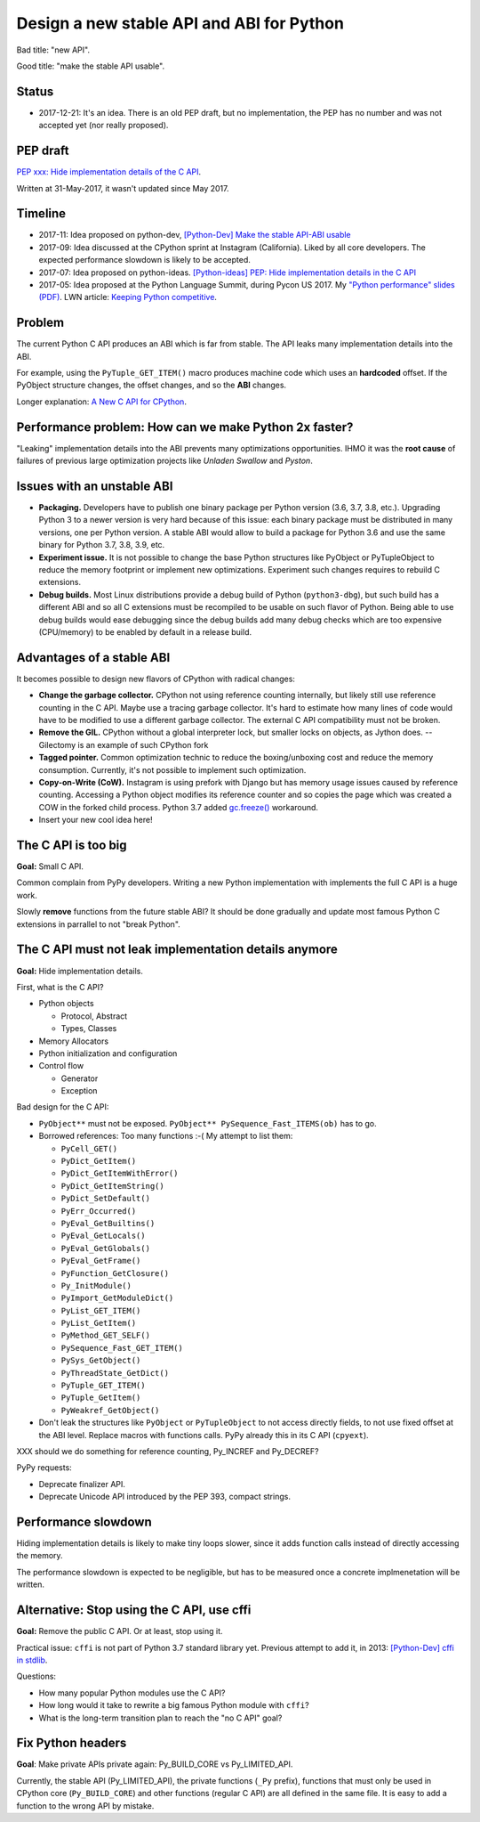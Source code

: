 ++++++++++++++++++++++++++++++++++++++++++
Design a new stable API and ABI for Python
++++++++++++++++++++++++++++++++++++++++++

Bad title: "new API".

Good title: "make the stable API usable".

Status
======

* 2017-12-21: It's an idea. There is an old PEP draft, but no implementation,
  the PEP has no number and was not accepted yet (nor really proposed).


PEP draft
=========

`PEP xxx: Hide implementation details of the C API
<https://github.com/vstinner/misc/blob/master/python/pep_c_api.rst>`_.

Written at 31-May-2017, it wasn't updated since May 2017.


Timeline
========

* 2017-11: Idea proposed on python-dev, `[Python-Dev] Make the stable API-ABI
  usable
  <https://mail.python.org/pipermail/python-dev/2017-November/150607.html>`_
* 2017-09: Idea discussed at the CPython sprint at Instagram (California).
  Liked by all core developers. The expected performance slowdown is likely to
  be accepted.
* 2017-07: Idea proposed on python-ideas. `[Python-ideas] PEP: Hide
  implementation details in the C API
  <https://mail.python.org/pipermail/python-ideas/2017-July/046399.html>`_
* 2017-05: Idea proposed at the Python Language Summit, during Pycon US 2017.
  My `"Python performance" slides (PDF)
  <https://github.com/vstinner/conf/raw/master/2017-PyconUS/summit.pdf>`_.
  LWN article: `Keeping Python competitive
  <https://lwn.net/Articles/723752/#723949>`_.



Problem
=======

The current Python C API produces an ABI which is far from stable. The API
leaks many implementation details into the ABI.

For example, using the ``PyTuple_GET_ITEM()`` macro produces machine code which
uses an **hardcoded** offset. If the PyObject structure changes, the offset
changes, and so the **ABI** changes.

Longer explanation: `A New C API for CPython
<https://vstinner.github.io/new-python-c-api.html>`_.


Performance problem: How can we make Python 2x faster?
======================================================

"Leaking" implementation details into the ABI prevents many optimizations
opportunities. IHMO it was the **root cause** of failures of previous large
optimization projects like *Unladen Swallow* and *Pyston*.


Issues with an unstable ABI
===========================

* **Packaging.** Developers have to publish one binary package per Python
  version (3.6, 3.7, 3.8, etc.). Upgrading Python 3 to a newer version
  is very hard because of this issue: each binary package must be
  distributed in many versions, one per Python version. A stable ABI
  would allow to build a package for Python 3.6 and use the same binary
  for Python 3.7, 3.8, 3.9, etc.
* **Experiment issue.** It is not possible to change the base Python structures
  like PyObject or PyTupleObject to reduce the memory footprint or implement
  new optimizations. Experiment such changes requires to rebuild C extensions.
* **Debug builds.** Most Linux distributions provide a debug build of Python
  (``python3-dbg``), but such build has a different ABI and so all C extensions
  must be recompiled to be usable on such flavor of Python. Being able to use
  debug builds would ease debugging since the debug builds add many debug
  checks which are too expensive (CPU/memory) to be enabled by default in a
  release build.


Advantages of a stable ABI
==========================

It becomes possible to design new flavors of CPython with radical changes:

* **Change the garbage collector.** CPython not using reference counting
  internally, but likely still use reference counting in the C API. Maybe use a
  tracing garbage collector.  It's hard to estimate how many lines of code
  would have to be modified to use a different garbage collector. The external
  C API compatibility must not be broken.
* **Remove the GIL.** CPython without a global interpreter lock, but smaller
  locks on objects, as Jython does. -- Gilectomy is an example of such CPython
  fork
* **Tagged pointer.** Common optimization technic to reduce the boxing/unboxing
  cost and reduce the memory consumption. Currently, it's not possible to
  implement such optimization.
* **Copy-on-Write (CoW).** Instagram is using prefork with Django but has
  memory usage issues caused by reference counting. Accessing a Python object
  modifies its reference counter and so copies the page which was created a COW
  in the forked child process. Python 3.7 added `gc.freeze()
  <https://docs.python.org/dev/library/gc.html#gc.freeze>`_ workaround.
* Insert your new cool idea here!


The C API is too big
====================

**Goal:** Small C API.

Common complain from PyPy developers. Writing a new Python implementation with
implements the full C API is a huge work.

Slowly **remove** functions from the future stable ABI? It should be done
gradually and update most famous Python C extensions in parrallel to not "break
Python".


The C API must not leak implementation details anymore
======================================================

**Goal:** Hide implementation details.

First, what is the C API?

* Python objects

  * Protocol, Abstract
  * Types, Classes

* Memory Allocators
* Python initialization and configuration
* Control flow

  * Generator
  * Exception

Bad design for the C API:

* ``PyObject**`` must not be exposed. ``PyObject** PySequence_Fast_ITEMS(ob)``
  has to go.
* Borrowed references: Too many functions :-( My attempt to list them:

  * ``PyCell_GET()``
  * ``PyDict_GetItem()``
  * ``PyDict_GetItemWithError()``
  * ``PyDict_GetItemString()``
  * ``PyDict_SetDefault()``
  * ``PyErr_Occurred()``
  * ``PyEval_GetBuiltins()``
  * ``PyEval_GetLocals()``
  * ``PyEval_GetGlobals()``
  * ``PyEval_GetFrame()``
  * ``PyFunction_GetClosure()``
  * ``Py_InitModule()``
  * ``PyImport_GetModuleDict()``
  * ``PyList_GET_ITEM()``
  * ``PyList_GetItem()``
  * ``PyMethod_GET_SELF()``
  * ``PySequence_Fast_GET_ITEM()``
  * ``PySys_GetObject()``
  * ``PyThreadState_GetDict()``
  * ``PyTuple_GET_ITEM()``
  * ``PyTuple_GetItem()``
  * ``PyWeakref_GetObject()``

* Don't leak the structures like ``PyObject`` or ``PyTupleObject`` to not
  access directly fields, to not use fixed offset at the ABI level. Replace
  macros with functions calls. PyPy already this in its C API (``cpyext``).

XXX should we do something for reference counting, Py_INCREF and Py_DECREF?

PyPy requests:

* Deprecate finalizer API.
* Deprecate Unicode API introduced by the PEP 393, compact strings.


Performance slowdown
====================

Hiding implementation details is likely to make tiny loops slower, since it
adds function calls instead of directly accessing the memory.

The performance slowdown is expected to be negligible, but has to be measured
once a concrete implmenetation will be written.


Alternative: Stop using the C API, use cffi
===========================================

**Goal:** Remove the public C API. Or at least, stop using it.

Practical issue: ``cffi`` is not part of Python 3.7 standard library yet.
Previous attempt to add it, in 2013: `[Python-Dev] cffi in stdlib
<https://mail.python.org/pipermail/python-dev/2013-February/124337.html>`_.

Questions:

* How many popular Python modules use the C API?
* How long would it take to rewrite a big famous Python module with ``cffi``?
* What is the long-term transition plan to reach the "no C API" goal?


Fix Python headers
==================

**Goal**: Make private APIs private again: Py_BUILD_CORE vs Py_LIMITED_API.

Currently, the stable API (Py_LIMITED_API), the private functions (``_Py``
prefix), functions that must only be used in CPython core (``Py_BUILD_CORE``)
and other functions (regular C API) are all defined in the same file. It is
easy to add a function to the wrong API by mistake.
